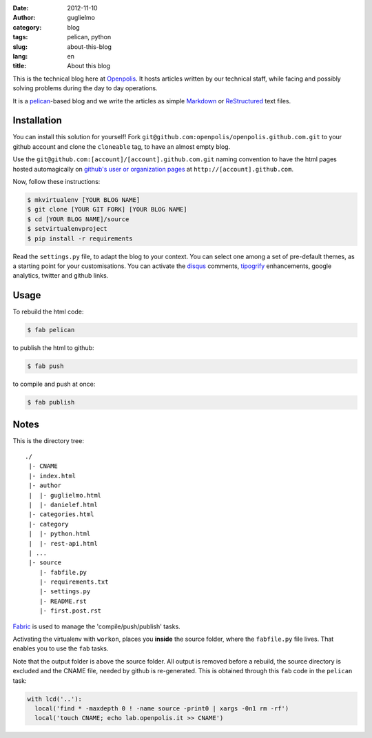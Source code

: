 :date: 2012-11-10
:author: guglielmo
:category: blog
:tags: pelican, python
:slug: about-this-blog
:lang: en
:title: About this blog

This is the technical blog here at Openpolis_. It hosts articles written by our technical staff, while facing and possibly solving problems during the day to day operations.

It is a pelican_-based blog and we write the articles as simple Markdown_ or ReStructured_ text files.



Installation
============
You can install this solution for yourself!
Fork ``git@github.com:openpolis/openpolis.github.com.git`` to your github account and clone the ``cloneable`` tag,
to have an almost empty blog.

Use the ``git@github.com:[account]/[account].github.com.git`` naming convention to have the
html pages hosted automagically on `github's user or organization pages`__ at ``http://[account].github.com``.

__ https://help.github.com/articles/user-organization-and-project-pages

Now, follow these instructions:

.. sourcecode:: sh

    $ mkvirtualenv [YOUR BLOG NAME]
    $ git clone [YOUR GIT FORK] [YOUR BLOG NAME]
    $ cd [YOUR BLOG NAME]/source
    $ setvirtualenvproject
    $ pip install -r requirements
    

Read the ``settings.py`` file, to adapt the blog to your context.
You can select one among a set of pre-default themes, as a starting point for your customisations.
You can activate the disqus_ comments, tipogrify_ enhancements, google analytics, twitter and github links.

Usage
=====
To rebuild the html code:

.. sourcecode:: sh

    $ fab pelican

to publish the html to github:

.. sourcecode:: sh

    $ fab push
    
to compile and push at once:

.. sourcecode:: sh

    $ fab publish
  
Notes
=====

This is the directory tree::
  
    ./
     |- CNAME
     |- index.html
     |- author
     |  |- guglielmo.html
     |  |- danielef.html
     |- categories.html
     |- category
     |  |- python.html
     |  |- rest-api.html
     | ...
     |- source
        |- fabfile.py
        |- requirements.txt
        |- settings.py
        |- README.rst
        |- first.post.rst
    
Fabric_ is used to manage the 'compile/push/publish' tasks.

Activating the virtualenv with ``workon``, places you **inside** the source folder, where the ``fabfile.py`` file lives.
That enables you to use the ``fab`` tasks.

Note that the output folder is above the source folder. All output is removed before a rebuild, 
the source directory is excluded and the CNAME file, needed by github is re-generated. 
This is obtained through this ``fab`` code in the ``pelican`` task:

.. sourcecode:: python

    with lcd('..'):
      local('find * -maxdepth 0 ! -name source -print0 | xargs -0n1 rm -rf')
      local('touch CNAME; echo lab.openpolis.it >> CNAME')


    
.. _Openpolis: http://www.openpolis.it
.. _pelican: https://github.com/getpelican/pelican
.. _Markdown: http://daringfireball.net/projects/markdown/syntax
.. _ReStructured: http://docutils.sourceforge.net/docs/user/rst/quickref.html
.. _github: 
.. _disqus: http://disqus.com/
.. _tipogrify: http://jeffcroft.com/blog/2007/may/29/typogrify-easily-produce-web-typography-doesnt-suc/
.. _Fabric: https://github.com/fabric/fabric

